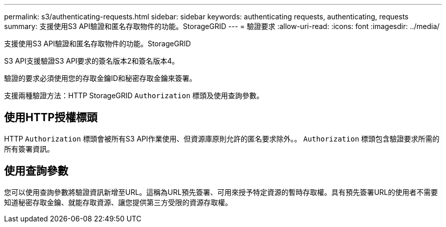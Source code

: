 ---
permalink: s3/authenticating-requests.html 
sidebar: sidebar 
keywords: authenticating requests, authenticating, requests 
summary: 支援使用S3 API驗證和匿名存取物件的功能。StorageGRID 
---
= 驗證要求
:allow-uri-read: 
:icons: font
:imagesdir: ../media/


[role="lead"]
支援使用S3 API驗證和匿名存取物件的功能。StorageGRID

S3 API支援驗證S3 API要求的簽名版本2和簽名版本4。

驗證的要求必須使用您的存取金鑰ID和秘密存取金鑰來簽署。

支援兩種驗證方法：HTTP StorageGRID `Authorization` 標頭及使用查詢參數。



== 使用HTTP授權標頭

HTTP `Authorization` 標頭會被所有S3 API作業使用、但資源庫原則允許的匿名要求除外。。 `Authorization` 標頭包含驗證要求所需的所有簽署資訊。



== 使用查詢參數

您可以使用查詢參數將驗證資訊新增至URL。這稱為URL預先簽署、可用來授予特定資源的暫時存取權。具有預先簽署URL的使用者不需要知道秘密存取金鑰、就能存取資源、讓您提供第三方受限的資源存取權。

